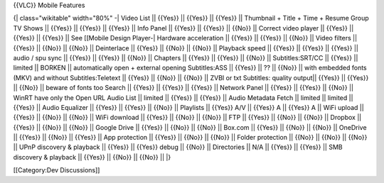 {{VLC}} Mobile Features

{\| class="wikitable" width="80%" -\| Video List \|\| {{Yes}} \|\|
{{Yes}} \|\| {{Yes}} \|\| Thumbnail + Title + Time + Resume Group TV
Shows \|\| {{Yes}} \|\| {{Yes}} \|\| {{Yes}} \|\| Info Panel \|\|
{{Yes}} \|\| {{Yes}} \|\| {{No}} \|\| Correct video player \|\| {{Yes}}
\|\| {{Yes}} \|\| {{Yes}} \|\| See [[Mobile Design Player‎‎-\| Hardware
acceleration \|\| {{Yes}} \|\| {{Yes}} \|\| {{No}} \|\| Video filters
\|\| {{Yes}} \|\| {{No}} \|\| {{No}} \|\| Deinterlace \|\| {{Yes}} \|\|
{{No}} \|\| {{No}} \|\| Playback speed \|\| {{Yes}} \|\| {{Yes}} \|\|
{{Yes}} \|\| audio / spu sync \|\| {{Yes}} \|\| {{Yes}} \|\| {{No}} \|\|
Chapters \|\| {{Yes}} \|\| {{Yes}} \|\| {{No}} \|\| Subtitles:SRT/CC
\|\| {{Yes}} \|\| limited \|\| BORKEN \|\| automatically open + external
opening Subtitles:ASS \|\| {{Yes}} \|\| ?? \|\| {{No}} \|\| with
embedded fonts (MKV) and without Subtitles:Teletext \|\| {{Yes}} \|\|
{{No}} \|\| {{No}} \|\| ZVBI or txt Subtitles: quality output|\| {{Yes}}
\|\| {{Yes}} \|\| {{No}} \|\| beware of fonts too Search \|\| {{Yes}}
\|\| {{Yes}} \|\| {{Yes}} \|\| Network Panel \|\| {{Yes}} \|\| {{Yes}}
\|\| {{No}} \|\| WinRT have only the Open URL Audio List \|\| limited
\|\| {{Yes}} \|\| {{Yes}} \|\| Audio Metadata Fetch \|\| limited \|\|
limited \|\| {{Yes}} \|\| Audio Equalizer \|\| {{Yes}} \|\| {{Yes}} \|\|
{{No}} \|\| Playlists \|\| {{Yes}} A/V \|\| {{Yes}} A \|\| {{Yes}} A
\|\| WiFi upload \|\| {{Yes}} \|\| {{No}} \|\| {{No}} \|\| WiFi download
\|\| {{Yes}} \|\| {{No}} \|\| {{No}} \|\| FTP \|\| {{Yes}} \|\| {{No}}
\|\| {{No}} \|\| Dropbox \|\| {{Yes}} \|\| {{No}} \|\| {{No}} \|\|
Google Drive \|\| {{Yes}} \|\| {{No}} \|\| {{No}} \|\| Box.com \|\|
{{Yes}} \|\| {{No}} \|\| {{No}} \|\| OneDrive \|\| {{Yes}} \|\| {{No}}
\|\| {{Yes}} \|\| App protection \|\| {{Yes}} \|\| {{No}} \|\| {{No}}
\|\| Folder protection \|\| {{No}} \|\| {{No}} \|\| {{No}} \|\| UPnP
discovery & playback \|\| {{Yes}} \|\| {{Yes}} debug \|\| {{No}} \|\|
Directories \|\| N/A \|\| {{Yes}} \|\| {{Yes}} \|\| SMB discovery &
playback \|\| {{Yes}} \|\| {{No}} \|\| {{No}} \|\| \|}

[[Category:Dev Discussions]]

